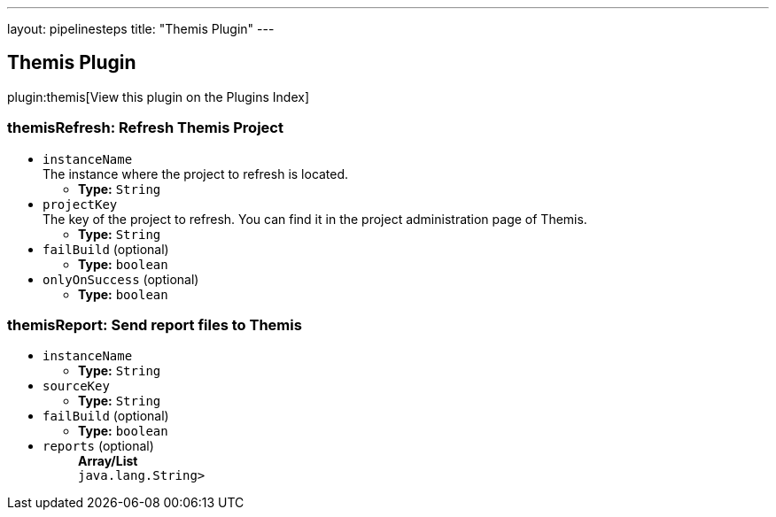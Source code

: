 ---
layout: pipelinesteps
title: "Themis Plugin"
---

:notitle:
:description:
:author:
:email: jenkinsci-users@googlegroups.com
:sectanchors:
:toc: left

== Themis Plugin

plugin:themis[View this plugin on the Plugins Index]

=== +themisRefresh+: Refresh Themis Project
++++
<ul><li><code>instanceName</code>
<div><div>
  The instance where the project to refresh is located. 
</div></div>

<ul><li><b>Type:</b> <code>String</code></li></ul></li>
<li><code>projectKey</code>
<div><div>
  The key of the project to refresh. You can find it in the project administration page of Themis. 
</div></div>

<ul><li><b>Type:</b> <code>String</code></li></ul></li>
<li><code>failBuild</code> (optional)
<ul><li><b>Type:</b> <code>boolean</code></li></ul></li>
<li><code>onlyOnSuccess</code> (optional)
<ul><li><b>Type:</b> <code>boolean</code></li></ul></li>
</ul>


++++
=== +themisReport+: Send report files to Themis
++++
<ul><li><code>instanceName</code>
<ul><li><b>Type:</b> <code>String</code></li></ul></li>
<li><code>sourceKey</code>
<ul><li><b>Type:</b> <code>String</code></li></ul></li>
<li><code>failBuild</code> (optional)
<ul><li><b>Type:</b> <code>boolean</code></li></ul></li>
<li><code>reports</code> (optional)
<ul><b>Array/List</b><br/>
<code>java.lang.String></code>
</ul></li>
</ul>


++++
